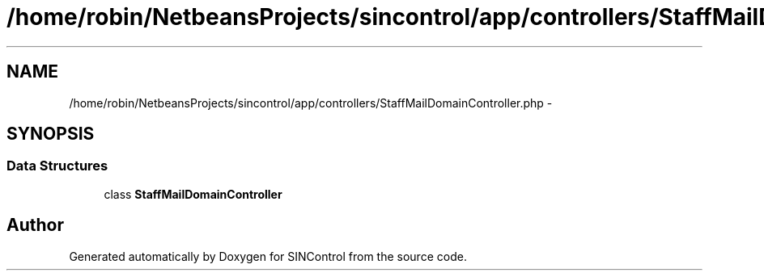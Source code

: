 .TH "/home/robin/NetbeansProjects/sincontrol/app/controllers/StaffMailDomainController.php" 3 "Thu May 21 2015" "SINControl" \" -*- nroff -*-
.ad l
.nh
.SH NAME
/home/robin/NetbeansProjects/sincontrol/app/controllers/StaffMailDomainController.php \- 
.SH SYNOPSIS
.br
.PP
.SS "Data Structures"

.in +1c
.ti -1c
.RI "class \fBStaffMailDomainController\fP"
.br
.in -1c
.SH "Author"
.PP 
Generated automatically by Doxygen for SINControl from the source code\&.

